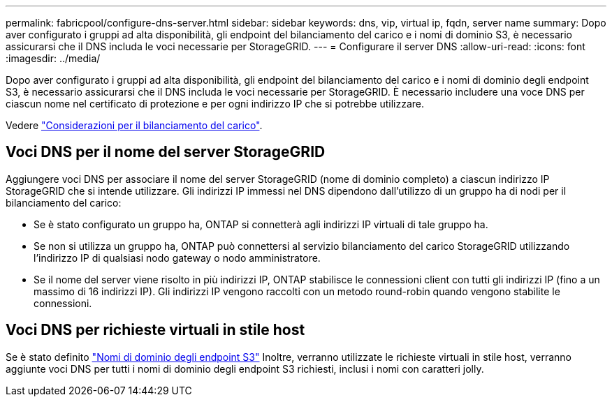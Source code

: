 ---
permalink: fabricpool/configure-dns-server.html 
sidebar: sidebar 
keywords: dns, vip, virtual ip, fqdn, server name 
summary: Dopo aver configurato i gruppi ad alta disponibilità, gli endpoint del bilanciamento del carico e i nomi di dominio S3, è necessario assicurarsi che il DNS includa le voci necessarie per StorageGRID. 
---
= Configurare il server DNS
:allow-uri-read: 
:icons: font
:imagesdir: ../media/


[role="lead"]
Dopo aver configurato i gruppi ad alta disponibilità, gli endpoint del bilanciamento del carico e i nomi di dominio degli endpoint S3, è necessario assicurarsi che il DNS includa le voci necessarie per StorageGRID. È necessario includere una voce DNS per ciascun nome nel certificato di protezione e per ogni indirizzo IP che si potrebbe utilizzare.

Vedere link:../admin/managing-load-balancing.html["Considerazioni per il bilanciamento del carico"].



== Voci DNS per il nome del server StorageGRID

Aggiungere voci DNS per associare il nome del server StorageGRID (nome di dominio completo) a ciascun indirizzo IP StorageGRID che si intende utilizzare.
Gli indirizzi IP immessi nel DNS dipendono dall'utilizzo di un gruppo ha di nodi per il bilanciamento del carico:

* Se è stato configurato un gruppo ha, ONTAP si connetterà agli indirizzi IP virtuali di tale gruppo ha.
* Se non si utilizza un gruppo ha, ONTAP può connettersi al servizio bilanciamento del carico StorageGRID utilizzando l'indirizzo IP di qualsiasi nodo gateway o nodo amministratore.
* Se il nome del server viene risolto in più indirizzi IP, ONTAP stabilisce le connessioni client con tutti gli indirizzi IP (fino a un massimo di 16 indirizzi IP). Gli indirizzi IP vengono raccolti con un metodo round-robin quando vengono stabilite le connessioni.




== Voci DNS per richieste virtuali in stile host

Se è stato definito link:../admin/configuring-s3-api-endpoint-domain-names.html["Nomi di dominio degli endpoint S3"] Inoltre, verranno utilizzate le richieste virtuali in stile host, verranno aggiunte voci DNS per tutti i nomi di dominio degli endpoint S3 richiesti, inclusi i nomi con caratteri jolly.
